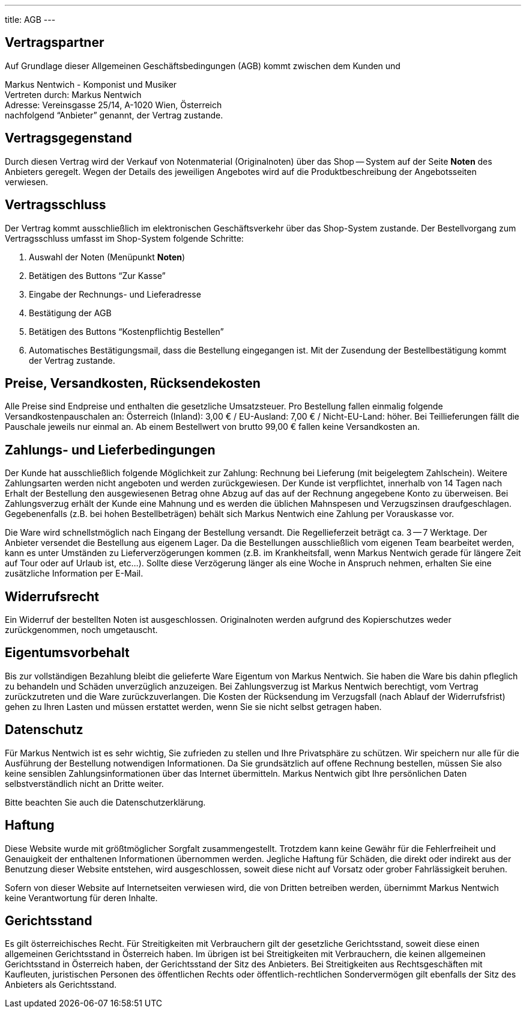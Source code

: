 ---
title: AGB
---

:experimental: true

== Vertragspartner

Auf Grundlage dieser Allgemeinen Geschäftsbedingungen (AGB) kommt zwischen dem Kunden und

Markus Nentwich - Komponist und Musiker +
Vertreten durch: Markus Nentwich +
Adresse: Vereinsgasse 25/14, A-1020 Wien, Österreich +
nachfolgend "`Anbieter`" genannt, der Vertrag zustande.

== Vertragsgegenstand

Durch diesen Vertrag wird der Verkauf von Notenmaterial (Originalnoten) über das Shop -- System auf der Seite menu:Noten[] des Anbieters geregelt. Wegen der Details des jeweiligen Angebotes wird auf die Produktbeschreibung der Angebotsseiten verwiesen.

== Vertragsschluss

Der Vertrag kommt ausschließlich im elektronischen Geschäftsverkehr über das Shop-System zustande. Der Bestellvorgang zum Vertragsschluss umfasst im Shop-System folgende Schritte:

. Auswahl der Noten (Menüpunkt menu:Noten[])
. Betätigen des Buttons "`Zur Kasse`"
. Eingabe der Rechnungs- und Lieferadresse
. Bestätigung der AGB
. Betätigen des Buttons "`Kostenpflichtig Bestellen`"
. Automatisches Bestätigungsmail, dass die Bestellung eingegangen ist. Mit der Zusendung der Bestellbestätigung kommt der Vertrag zustande.

== Preise, Versandkosten, Rücksendekosten

Alle Preise sind Endpreise und enthalten die gesetzliche Umsatzsteuer.
Pro Bestellung fallen einmalig folgende Versandkostenpauschalen an: Österreich (Inland): 3,00 € / EU-Ausland: 7,00 € / Nicht-EU-Land: höher.
Bei Teillieferungen fällt die Pauschale jeweils nur einmal an. Ab einem Bestellwert von brutto 99,00 € fallen keine Versandkosten an.

== Zahlungs- und Lieferbedingungen

Der Kunde hat ausschließlich folgende Möglichkeit zur Zahlung: Rechnung bei Lieferung (mit beigelegtem Zahlschein).
Weitere Zahlungsarten werden nicht angeboten und werden zurückgewiesen.
Der Kunde ist verpflichtet, innerhalb von 14 Tagen nach Erhalt der Bestellung den ausgewiesenen Betrag ohne Abzug auf das auf der Rechnung angegebene Konto zu überweisen.
Bei Zahlungsverzug erhält der Kunde eine Mahnung und es werden die üblichen Mahnspesen und Verzugszinsen draufgeschlagen.
Gegebenenfalls (z.B. bei hohen Bestellbeträgen) behält sich Markus Nentwich eine Zahlung per Vorauskasse vor.

Die Ware wird schnellstmöglich nach Eingang der Bestellung versandt.
Die Regellieferzeit beträgt ca. 3 -- 7 Werktage.
Der Anbieter versendet die Bestellung aus eigenem Lager.
Da die Bestellungen ausschließlich vom eigenen Team bearbeitet werden, kann es unter Umständen zu Lieferverzögerungen kommen (z.B. im Krankheitsfall, wenn Markus Nentwich gerade für längere Zeit auf Tour oder auf Urlaub ist, etc...).
Sollte diese Verzögerung länger als eine Woche in Anspruch nehmen, erhalten Sie eine zusätzliche Information per E-Mail.

== Widerrufsrecht

Ein Widerruf der bestellten Noten ist ausgeschlossen.
Originalnoten werden aufgrund des Kopierschutzes weder zurückgenommen, noch umgetauscht.

== Eigentumsvorbehalt

Bis zur vollständigen Bezahlung bleibt die gelieferte Ware Eigentum von Markus Nentwich.
Sie haben die Ware bis dahin pfleglich zu behandeln und Schäden unverzüglich anzuzeigen.
Bei Zahlungsverzug ist Markus Nentwich berechtigt, vom Vertrag zurückzutreten und die Ware zurückzuverlangen.
Die Kosten der Rücksendung im Verzugsfall (nach Ablauf der Widerrufsfrist) gehen zu Ihren Lasten und müssen erstattet werden, wenn Sie sie nicht selbst getragen haben.

== Datenschutz

Für Markus Nentwich ist es sehr wichtig, Sie zufrieden zu stellen und Ihre Privatsphäre zu schützen.
Wir speichern nur alle für die Ausführung der Bestellung notwendigen Informationen.
Da Sie grundsätzlich auf offene Rechnung bestellen, müssen Sie also keine sensiblen Zahlungsinformationen über das Internet übermitteln.
Markus Nentwich gibt Ihre persönlichen Daten selbstverständlich nicht an Dritte weiter.

Bitte beachten Sie auch die Datenschutzerklärung.

== Haftung

Diese Website wurde mit größtmöglicher Sorgfalt zusammengestellt.
Trotzdem kann keine Gewähr für die Fehlerfreiheit und Genauigkeit der enthaltenen Informationen übernommen werden.
Jegliche Haftung für Schäden, die direkt oder indirekt aus der Benutzung dieser Website entstehen, wird ausgeschlossen, soweit diese nicht auf Vorsatz oder grober Fahrlässigkeit beruhen.

Sofern von dieser Website auf Internetseiten verwiesen wird, die von Dritten betreiben werden, übernimmt Markus Nentwich keine Verantwortung für deren Inhalte.

== Gerichtsstand

Es gilt österreichisches Recht.
Für Streitigkeiten mit Verbrauchern gilt der gesetzliche Gerichtsstand, soweit diese einen allgemeinen Gerichtsstand in Österreich haben.
Im übrigen ist bei Streitigkeiten mit Verbrauchern, die keinen allgemeinen Gerichtsstand in Österreich haben, der Gerichtsstand der Sitz des Anbieters.
Bei Streitigkeiten aus Rechtsgeschäften mit Kaufleuten, juristischen Personen des öffentlichen Rechts oder öffentlich-rechtlichen Sondervermögen gilt ebenfalls der Sitz des Anbieters als Gerichtsstand.

